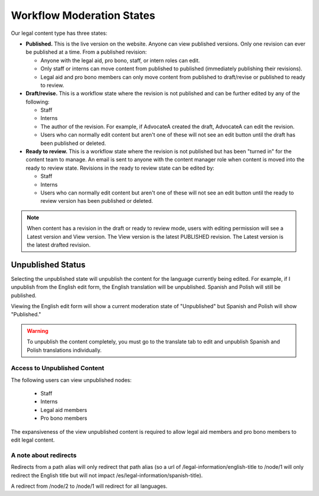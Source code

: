 ============================
Workflow Moderation States
============================

Our legal content type has three states:

* **Published.**  This is the live version on the website. Anyone can view published versions. Only one revision can ever be published at a time. From a published revision:

  * Anyone with the legal aid, pro bono, staff, or intern roles can edit.
  * Only staff or interns can move content from published to published (immediately publishing their revisions).
  * Legal aid and pro bono members can only move content from published to draft/revise or published to ready to review.

* **Draft/revise.**  This is a workflow state where the revision is not published and can be further edited by any of the following:

  * Staff
  * Interns
  * The author of the revision. For example, if AdvocateA created the draft, AdvocateA can edit the revision.
  * Users who can normally edit content but aren't one of these will not see an edit button until the draft has been published or deleted.

* **Ready to review.**  This is a workflow state where the revision is not published but has been "turned in" for the content team to manage. An email is sent to anyone with the content manager role when content is moved into the ready to review state. Revisions in the ready to review state can be edited by:

  * Staff
  * Interns
  * Users who can normally edit content but aren't one of these will not see an edit button until the ready to review version has been published or deleted.
  

.. note:: When content has a revision in the draft or ready to review mode, users with editing permission will see a Latest version and View version. The View version is the latest PUBLISHED revision. The Latest version is the latest drafted revision.
   
  
Unpublished Status
======================
Selecting the unpublished state will unpublish the content for the language currently being edited. For example, if I unpublish from the English edit form, the English translation will be unpublished. Spanish and Polish will still be published. 

Viewing the English edit form will show a current moderation state of "Unpublished" but Spanish and Polish will show "Published."

.. warning:: To unpublish the content completely, you must go to the translate tab to edit and unpublish Spanish and Polish translations individually.

.. image:: ../assets/cms-english-unpublished.png

Access to Unpublished Content
-------------------------------
The following users can view unpublished nodes:

  * Staff
  * Interns
  * Legal aid members 
  * Pro bono members 
  
The expansiveness of the view unpublished content is required to allow legal aid members and pro bono members to edit legal content. 

A note about redirects
-----------------------

Redirects from a path alias will only redirect that path alias (so a url of /legal-information/english-title to /node/1 will only redirect the English title but will not impact /es/legal-information/spanish-title).

A redirect from /node/2 to /node/1 will redirect for all languages.


